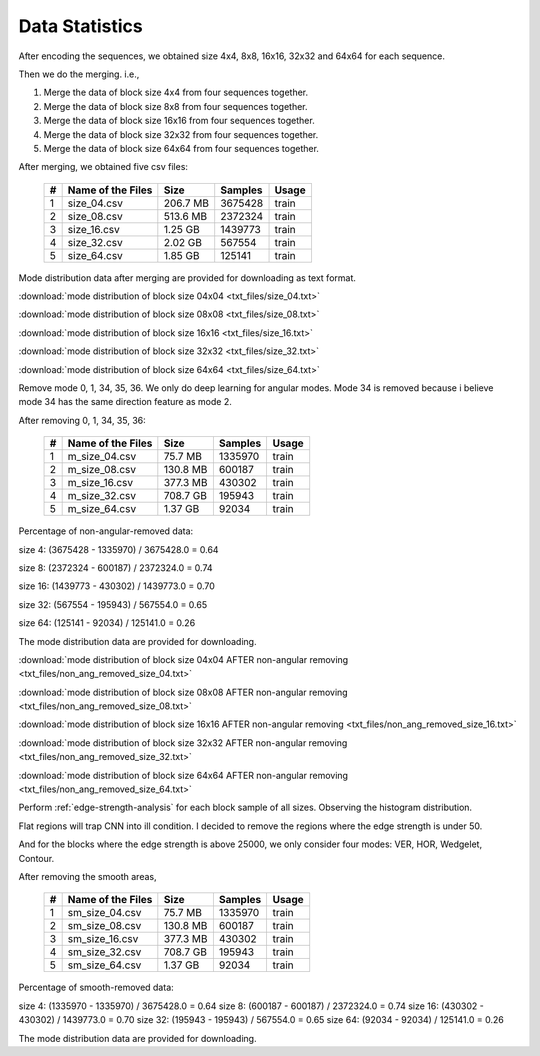 Data Statistics
===============

After encoding the sequences, we obtained size 4x4, 8x8, 16x16, 32x32 and 64x64 for each sequence.

Then we do the merging. i.e.,

1. Merge the data of block size 4x4 from four sequences together.

2. Merge the data of block size 8x8 from four sequences together.

3. Merge the data of block size 16x16 from four sequences together.

4. Merge the data of block size 32x32 from four sequences together.

5. Merge the data of block size 64x64 from four sequences together.

After merging, we obtained five csv files:

   +----+-------------------+------------+-----------+-----------+
   | #  | Name of the Files | Size       | Samples   | Usage     |
   +====+===================+============+===========+===========+
   | 1  | size_04.csv       |206.7 MB    | 3675428   | train     |
   +----+-------------------+------------+-----------+-----------+
   | 2  | size_08.csv       |513.6 MB    | 2372324   | train     |
   +----+-------------------+------------+-----------+-----------+
   | 3  | size_16.csv       |1.25  GB    | 1439773   | train     |
   +----+-------------------+------------+-----------+-----------+
   | 4  | size_32.csv       |2.02  GB    | 567554    | train     |
   +----+-------------------+------------+-----------+-----------+
   | 5  | size_64.csv       |1.85  GB    | 125141    | train     |
   +----+-------------------+------------+-----------+-----------+


Mode distribution data after merging are provided for downloading as text format.

:download:`mode distribution of block size 04x04 <txt_files/size_04.txt>`

:download:`mode distribution of block size 08x08 <txt_files/size_08.txt>`

:download:`mode distribution of block size 16x16 <txt_files/size_16.txt>`

:download:`mode distribution of block size 32x32 <txt_files/size_32.txt>`

:download:`mode distribution of block size 64x64 <txt_files/size_64.txt>`

Remove mode 0, 1, 34, 35, 36. We only do deep learning for angular modes. Mode 34 is removed because i believe mode 34 has the same direction feature as mode 2.

After removing 0, 1, 34, 35, 36:

   +----+-------------------+------------+-----------+-----------+
   | #  | Name of the Files | Size       | Samples   | Usage     |
   +====+===================+============+===========+===========+
   | 1  |  m_size_04.csv    |75.7  MB    | 1335970   | train     |
   +----+-------------------+------------+-----------+-----------+
   | 2  |  m_size_08.csv    |130.8 MB    | 600187    | train     |
   +----+-------------------+------------+-----------+-----------+
   | 3  |  m_size_16.csv    |377.3 MB    | 430302    | train     |
   +----+-------------------+------------+-----------+-----------+
   | 4  |  m_size_32.csv    |708.7 GB    | 195943    | train     |
   +----+-------------------+------------+-----------+-----------+
   | 5  |  m_size_64.csv    |1.37  GB    | 92034     | train     |
   +----+-------------------+------------+-----------+-----------+

Percentage of non-angular-removed data:

size  4: (3675428 - 1335970) / 3675428.0 = 0.64

size  8: (2372324 - 600187) / 2372324.0 = 0.74

size 16: (1439773 - 430302) / 1439773.0 = 0.70

size 32: (567554 - 195943) / 567554.0 = 0.65

size 64: (125141 - 92034) / 125141.0 = 0.26

The mode distribution data are provided for downloading.

:download:`mode distribution of block size 04x04 AFTER non-angular removing <txt_files/non_ang_removed_size_04.txt>`

:download:`mode distribution of block size 08x08 AFTER non-angular removing <txt_files/non_ang_removed_size_08.txt>`

:download:`mode distribution of block size 16x16 AFTER non-angular removing <txt_files/non_ang_removed_size_16.txt>`

:download:`mode distribution of block size 32x32 AFTER non-angular removing <txt_files/non_ang_removed_size_32.txt>`

:download:`mode distribution of block size 64x64 AFTER non-angular removing <txt_files/non_ang_removed_size_64.txt>`


Perform :ref:`edge-strength-analysis` for each block sample of all sizes. Observing the histogram distribution.

Flat regions will trap CNN into ill condition. I decided to remove the regions where the edge strength is under 50.

And for the blocks where the edge strength is above 25000, we only consider four modes: VER, HOR, Wedgelet, Contour.

After removing the smooth areas,

   +----+-------------------+------------+-----------+-----------+
   | #  | Name of the Files | Size       | Samples   | Usage     |
   +====+===================+============+===========+===========+
   | 1  | sm_size_04.csv    |75.7  MB    | 1335970   | train     |
   +----+-------------------+------------+-----------+-----------+
   | 2  | sm_size_08.csv    |130.8 MB    | 600187    | train     |
   +----+-------------------+------------+-----------+-----------+
   | 3  | sm_size_16.csv    |377.3 MB    | 430302    | train     |
   +----+-------------------+------------+-----------+-----------+
   | 4  | sm_size_32.csv    |708.7 GB    | 195943    | train     |
   +----+-------------------+------------+-----------+-----------+
   | 5  | sm_size_64.csv    |1.37  GB    | 92034     | train     |
   +----+-------------------+------------+-----------+-----------+

Percentage of smooth-removed data:

size  4: (1335970 - 1335970) / 3675428.0 = 0.64
size  8: (600187 - 600187) / 2372324.0 = 0.74
size 16: (430302 - 430302) / 1439773.0 = 0.70
size 32: (195943 - 195943) / 567554.0 = 0.65
size 64: (92034 - 92034) / 125141.0 = 0.26

The mode distribution data are provided for downloading.









